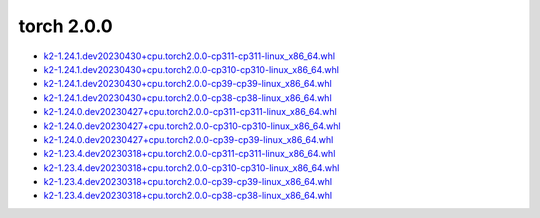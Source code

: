 torch 2.0.0
===========


- `k2-1.24.1.dev20230430+cpu.torch2.0.0-cp311-cp311-linux_x86_64.whl <https://huggingface.co/csukuangfj/k2/resolve/main/cpu/k2-1.24.1.dev20230430+cpu.torch2.0.0-cp311-cp311-linux_x86_64.whl>`_
- `k2-1.24.1.dev20230430+cpu.torch2.0.0-cp310-cp310-linux_x86_64.whl <https://huggingface.co/csukuangfj/k2/resolve/main/cpu/k2-1.24.1.dev20230430+cpu.torch2.0.0-cp310-cp310-linux_x86_64.whl>`_
- `k2-1.24.1.dev20230430+cpu.torch2.0.0-cp39-cp39-linux_x86_64.whl <https://huggingface.co/csukuangfj/k2/resolve/main/cpu/k2-1.24.1.dev20230430+cpu.torch2.0.0-cp39-cp39-linux_x86_64.whl>`_
- `k2-1.24.1.dev20230430+cpu.torch2.0.0-cp38-cp38-linux_x86_64.whl <https://huggingface.co/csukuangfj/k2/resolve/main/cpu/k2-1.24.1.dev20230430+cpu.torch2.0.0-cp38-cp38-linux_x86_64.whl>`_
- `k2-1.24.0.dev20230427+cpu.torch2.0.0-cp311-cp311-linux_x86_64.whl <https://huggingface.co/csukuangfj/k2/resolve/main/cpu/k2-1.24.0.dev20230427+cpu.torch2.0.0-cp311-cp311-linux_x86_64.whl>`_
- `k2-1.24.0.dev20230427+cpu.torch2.0.0-cp310-cp310-linux_x86_64.whl <https://huggingface.co/csukuangfj/k2/resolve/main/cpu/k2-1.24.0.dev20230427+cpu.torch2.0.0-cp310-cp310-linux_x86_64.whl>`_
- `k2-1.24.0.dev20230427+cpu.torch2.0.0-cp39-cp39-linux_x86_64.whl <https://huggingface.co/csukuangfj/k2/resolve/main/cpu/k2-1.24.0.dev20230427+cpu.torch2.0.0-cp39-cp39-linux_x86_64.whl>`_
- `k2-1.23.4.dev20230318+cpu.torch2.0.0-cp311-cp311-linux_x86_64.whl <https://huggingface.co/csukuangfj/k2/resolve/main/cpu/k2-1.23.4.dev20230318+cpu.torch2.0.0-cp311-cp311-linux_x86_64.whl>`_
- `k2-1.23.4.dev20230318+cpu.torch2.0.0-cp310-cp310-linux_x86_64.whl <https://huggingface.co/csukuangfj/k2/resolve/main/cpu/k2-1.23.4.dev20230318+cpu.torch2.0.0-cp310-cp310-linux_x86_64.whl>`_
- `k2-1.23.4.dev20230318+cpu.torch2.0.0-cp39-cp39-linux_x86_64.whl <https://huggingface.co/csukuangfj/k2/resolve/main/cpu/k2-1.23.4.dev20230318+cpu.torch2.0.0-cp39-cp39-linux_x86_64.whl>`_
- `k2-1.23.4.dev20230318+cpu.torch2.0.0-cp38-cp38-linux_x86_64.whl <https://huggingface.co/csukuangfj/k2/resolve/main/cpu/k2-1.23.4.dev20230318+cpu.torch2.0.0-cp38-cp38-linux_x86_64.whl>`_
